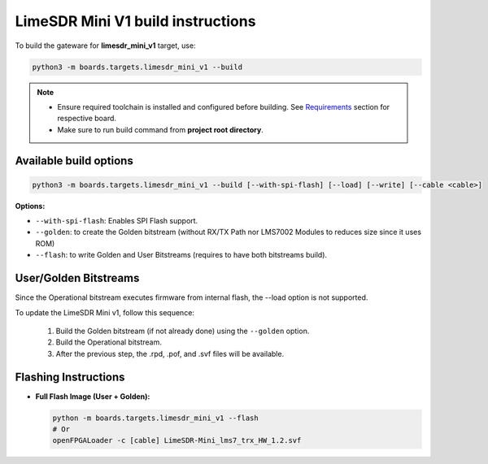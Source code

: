LimeSDR Mini V1 build instructions 
~~~~~~~~~~~~~~~~~~~~~~~~~~~~~~~~~~

To build the gateware for **limesdr_mini_v1** target, use:

.. code:: bash

   python3 -m boards.targets.limesdr_mini_v1 --build
   
.. note::

   - Ensure required toolchain is installed and configured before building. See `Requirements <https://limesdrgw.myriadrf.org/docs/build_project#requirements>`_ section for respective board.  
   
   - Make sure to run build command from **project root directory**.

Available build options
-----------------------

.. code:: bash

   python3 -m boards.targets.limesdr_mini_v1 --build [--with-spi-flash] [--load] [--write] [--cable <cable>]

**Options:**

- ``--with-spi-flash``: Enables SPI Flash support.
- ``--golden``: to create the Golden bitstream (without RX/TX Path nor LMS7002 Modules to reduces size since it uses ROM)
- ``--flash``: to write Golden and User Bitstreams (requires to have both bitstreams build).

User/Golden Bitstreams
----------------------

Since the Operational bitstream executes firmware from internal flash, the --load option is not supported.

To update the LimeSDR Mini v1, follow this sequence:

    1. Build the Golden bitstream (if not already done) using the ``--golden`` option.
    2. Build the Operational bitstream.
    3. After the previous step, the .rpd, .pof, and .svf files will be available.
    

Flashing Instructions
---------------------
- **Full Flash Image (User + Golden):**

  .. code:: bash
     
     python -m boards.targets.limesdr_mini_v1 --flash
     # Or
     openFPGALoader -c [cable] LimeSDR-Mini_lms7_trx_HW_1.2.svf





